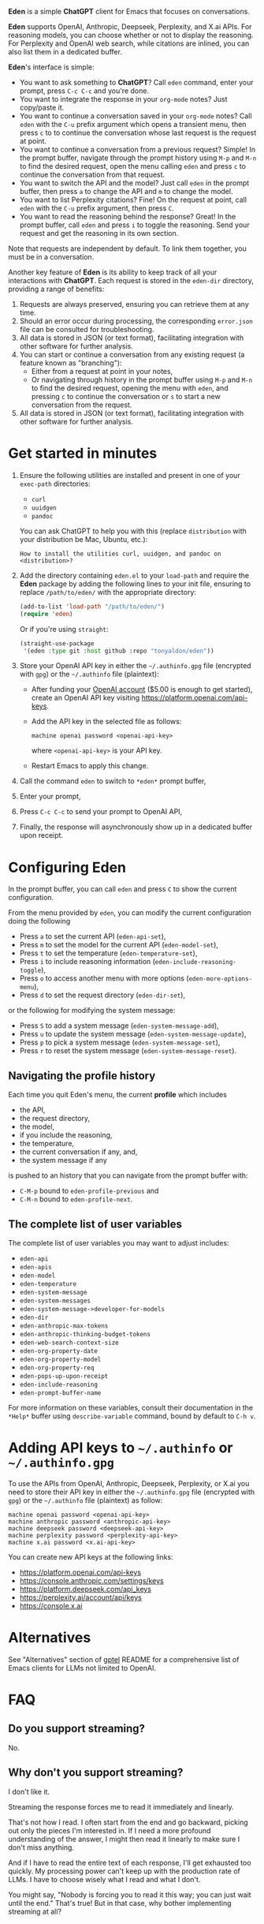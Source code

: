 *Eden* is a simple *ChatGPT* client for Emacs that focuses on
conversations.

*Eden* supports OpenAI, Anthropic, Deepseek, Perplexity, and X.ai APIs.
For reasoning models, you can choose whether or not to display the
reasoning.  For Perplexity and OpenAI web search, while citations are
inlined, you can also list them in a dedicated buffer.

*Eden*'s interface is simple:

- You want to ask something to *ChatGPT*?  Call ~eden~ command, enter your
  prompt, press ~C-c C-c~ and you're done.
- You want to integrate the response in your ~org-mode~ notes?  Just
  copy/paste it.
- You want to continue a conversation saved in your ~org-mode~ notes?
  Call ~eden~ with the ~C-u~ prefix argument which opens a transient
  menu, then press ~c~ to to continue the conversation whose last
  request is the request at point.
- You want to continue a conversation from a previous request?
  Simple!  In the prompt buffer, navigate through the prompt history
  using ~M-p~ and ~M-n~ to find the desired request, open the menu calling
  ~eden~ and press ~c~ to continue the conversation from that request.
- You want to switch the API and the model?  Just call ~eden~ in the
  prompt buffer, then press ~a~ to change the API and ~m~ to change the
  model.
- You want to list Perplexity citations?  Fine!  On the request at
  point, call ~eden~ with the ~C-u~ prefix argument, then press ~C~.
- You want to read the reasoning behind the response?  Great!  In the
  prompt buffer, call ~eden~ and press ~i~ to toggle the reasoning.  Send
  your request and get the reasoning in its own section.

Note that requests are independent by default.  To link them together,
you must be in a conversation.

Another key feature of *Eden* is its ability to keep track of all your
interactions with *ChatGPT*.  Each request is stored in the ~eden-dir~
directory, providing a range of benefits:

1) Requests are always preserved, ensuring you can retrieve them at
   any time.
2) Should an error occur during processing, the corresponding
   ~error.json~ file can be consulted for troubleshooting.
3) All data is stored in JSON (or text format), facilitating
   integration with other software for further analysis.
4) You can start or continue a conversation from any existing request
   (a feature known as "branching"):
   - Either from a request at point in your notes,
   - Or navigating through history in the prompt buffer using ~M-p~ and
     ~M-n~ to find the desired request, opening the menu with ~eden~, and
     pressing ~c~ to continue the conversation or ~s~ to start a new
     conversation from the request.
5) All data is stored in JSON (or text format), facilitating
   integration with other software for further analysis.

* Get started in minutes

1) Ensure the following utilities are installed and present in one
   of your ~exec-path~ directories:

   - ~curl~
   - ~uuidgen~
   - ~pandoc~

   You can ask ChatGPT to help you with this (replace ~distribution~ with
   your distribution be Mac, Ubuntu, etc.):

   #+BEGIN_SRC text
   How to install the utilities curl, uuidgen, and pandoc on <distribution>?
   #+END_SRC

2) Add the directory containing ~eden.el~ to your ~load-path~ and
   require the *Eden* package by adding the following lines to your init
   file, ensuring to replace ~/path/to/eden/~ with the appropriate
   directory:

   #+BEGIN_SRC emacs-lisp
   (add-to-list 'load-path "/path/to/eden/")
   (require 'eden)
   #+END_SRC

   Or if you're using ~straight~:

   #+BEGIN_SRC emacs-lisp
   (straight-use-package
    '(eden :type git :host github :repo "tonyaldon/eden"))
   #+END_SRC

3) Store your OpenAI API key in either the ~~/.authinfo.gpg~ file
   (encrypted with ~gpg~) or the ~~/.authinfo~ file (plaintext):

   - After funding your [[https://platform.openai.com][OpenAI account]] ($5.00 is enough to get
     started), create an OpenAI API key visiting
     https://platform.openai.com/api-keys.
   - Add the API key in the selected file as follows:

     #+BEGIN_SRC authinfo
     machine openai password <openai-api-key>
     #+END_SRC

     where ~<openai-api-key>~ is your API key.

   - Restart Emacs to apply this change.

4) Call the command ~eden~ to switch to ~*eden*~ prompt buffer,
5) Enter your prompt,
6) Press ~C-c C-c~ to send your prompt to OpenAI API,
7) Finally, the response will asynchronously show up in a dedicated
   buffer upon receipt.

* Configuring Eden

In the prompt buffer, you can call ~eden~ and press ~C~ to show the
current configuration.

From the menu provided by ~eden~, you can modify the current
configuration doing the following

- Press ~a~ to set the current API (~eden-api-set~),
- Press ~m~ to set the model for the current API (~eden-model-set~),
- Press ~t~ to set the temperature (~eden-temperature-set~),
- Press ~i~ to include reasoning information (~eden-include-reasoning-toggle~),
- Press ~o~ to access another menu with more options (~eden-more-options-menu~),
- Press ~d~ to set the request directory (~eden-dir-set~),

or the following for modifying the system message:

- Press ~S~ to add a system message (~eden-system-message-add~),
- Press ~u~ to update the system message (~eden-system-message-update~),
- Press ~p~ to pick a system message (~eden-system-message-set~),
- Press ~r~ to reset the system message (~eden-system-message-reset~).

** Navigating the profile history

Each time you quit Eden's menu, the current *profile* which includes

- the API,
- the request directory,
- the model,
- if you include the reasoning,
- the temperature,
- the current conversation if any, and,
- the system message if any

is pushed to an history that you can navigate from the prompt buffer
with:

- ~C-M-p~ bound to ~eden-profile-previous~ and
- ~C-M-n~ bound to ~eden-profile-next~.

** The complete list of user variables

The complete list of user variables you may want to adjust includes:

- ~eden-api~
- ~eden-apis~
- ~eden-model~
- ~eden-temperature~
- ~eden-system-message~
- ~eden-system-messages~
- ~eden-system-message->developer-for-models~
- ~eden-dir~
- ~eden-anthropic-max-tokens~
- ~eden-anthropic-thinking-budget-tokens~
- ~eden-web-search-context-size~
- ~eden-org-property-date~
- ~eden-org-property-model~
- ~eden-org-property-req~
- ~eden-pops-up-upon-receipt~
- ~eden-include-reasoning~
- ~eden-prompt-buffer-name~

For more information on these variables, consult their documentation
in the ~*Help*~ buffer using ~describe-variable~ command, bound by default
to ~C-h v~.

* Adding API keys to ~~/.authinfo~ or ~~/.authinfo.gpg~

To use the APIs from OpenAI, Anthropic, Deepseek, Perplexity, or X.ai
you need to store their API key in either the ~~/.authinfo.gpg~ file
(encrypted with ~gpg~) or the ~~/.authinfo~ file (plaintext) as follow:

#+BEGIN_SRC authinfo
machine openai password <openai-api-key>
machine anthropic password <anthropic-api-key>
machine deepseek password <deepseek-api-key>
machine perplexity password <perplexity-api-key>
machine x.ai password <x.ai-api-key>
#+END_SRC

You can create new API keys at the following links:

- https://platform.openai.com/api-keys
- https://console.anthropic.com/settings/keys
- https://platform.deepseek.com/api_keys
- https://perplexity.ai/account/api/keys
- https://console.x.ai

* Alternatives

See "Alternatives" section of [[https://github.com/karthink/gptel][gptel]] README for a comprehensive list of
Emacs clients for LLMs not limited to OpenAI.

* FAQ
** Do you support streaming?

No.

** Why don't you support streaming?

I don't like it.

Streaming the response forces me to read it immediately and linearly.

That's not how I read.  I often start from the end and go backward,
picking out only the pieces I'm interested in.  If I need a more
profound understanding of the answer, I might then read it linearly to
make sure I don't miss anything.

And if I have to read the entire text of each response, I'll get
exhausted too quickly.  My processing power can't keep up with the
production rate of LLMs.  I have to choose wisely what I read and what
I don't.

You might say, "Nobody is forcing you to read it this way; you can just
wait until the end." That's true!  But in that case, why bother
implementing streaming at all?
